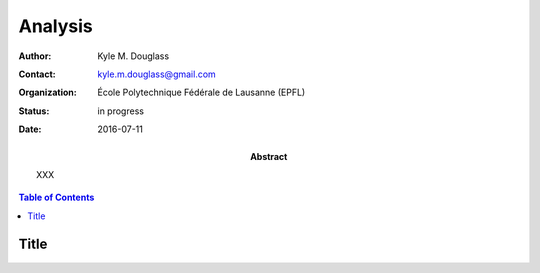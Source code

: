 .. -*- mode: rst -*-
   
********
Analysis
********

:Author: Kyle M. Douglass
:Contact: kyle.m.douglass@gmail.com
:organization: École Polytechnique Fédérale de Lausanne (EPFL)
:status: in progress
:date: 2016-07-11

:abstract:

   XXX
   
.. meta::
   :keywords: faq
   :description lang=en: XXX
	      
.. contents:: Table of Contents

Title
=====

